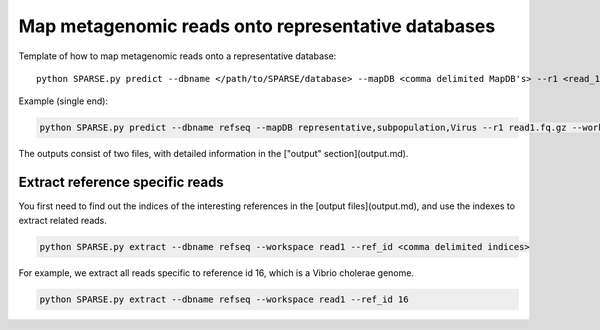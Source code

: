 ===================================================
Map metagenomic reads onto representative databases
===================================================

Template of how to map metagenomic reads onto a representative database::
    
    python SPARSE.py predict --dbname </path/to/SPARSE/database> --mapDB <comma delimited MapDB's> --r1 <read_1> --r2 <read_2> --workspace <workspace_name>

Example (single end):

.. code-block:: bash

    python SPARSE.py predict --dbname refseq --mapDB representative,subpopulation,Virus --r1 read1.fq.gz --workspace read1

The outputs consist of two files, with detailed information in the ["output" section](output.md).

Extract reference specific reads
--------------------------------

You first need to find out the indices of the interesting references in the [output files](output.md), and use the indexes to extract related reads. 

.. code-block:: bash

    python SPARSE.py extract --dbname refseq --workspace read1 --ref_id <comma delimited indices>

For example, we extract all reads specific to reference id 16, which is a Vibrio cholerae genome. 

.. code-block:: bash

    python SPARSE.py extract --dbname refseq --workspace read1 --ref_id 16
